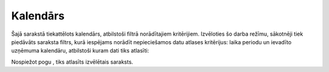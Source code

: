 .. 216 Kalendārs************* 


Šajā sarakstā tiekattēlots kalendārs, atbilstoši filtrā norādītajiem
kritērijiem. Izvēloties šo darba režīmu, sākotnēji tiek piedāvāts
saraksta filtrs, kurā iespējams norādīt nepieciešamos datu atlases
kritērijus: laika periodu un ievadīto uzņēmuma kalendāru, atbilstoši
kuram dati tiks atlasīti:



|images_ozols/26408.png|



Nospiežot pogu |images_ozols/25944.png| , tiks atlasīts izvēlētais
saraksts.



.. |images_ozols/26408.png| image:: images_ozols/26408.png
    :scale: 100%

.. |images_ozols/25944.png| image:: images_ozols/25944.png
    :scale: 100%

 